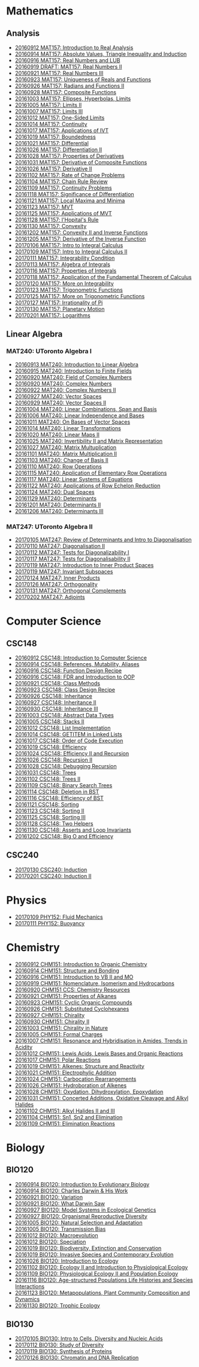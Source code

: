 #+STARTUP: showall
#+OPTIONS: toc:3
* Mathematics
** Analysis

  - [[https://github.com/sdll/NOTES/blob/master/MAT/20160912MAT157.pdf][20160912 MAT157: Introduction to Real Analysis]]
  - [[https://github.com/sdll/NOTES/blob/master/MAT/20160914MAT157.pdf][20160914 MAT157: Absolute Values, Triangle Inequality and Induction]]
  - [[https://github.com/sdll/NOTES/blob/master/MAT/20160916MAT157_Real%2BNumbers%2Band%2BLUB.pdf][20160916 MAT157: Real Numbers and LUB]]
  - [[https://github.com/sdll/NOTES/blob/master/MAT/20160919DRAFT__MAT157_Real%20Numbers+II.pdf][20160919 DRAFT: MAT157: Real Numbers II]]
  - [[https://github.com/sdll/NOTES/blob/master/MAT/20160921MAT157_Real+Numbers+III.pdf][20160921 MAT157: Real Numbers III]]
  - [[https://github.com/sdll/NOTES/blob/master/MAT/20160923MAT157_Uniqueness+of+Reals+and+Functions.pdf][20160923 MAT157: Uniqueness of Reals and Functions]]
  - [[https://github.com/sdll/NOTES/blob/master/MAT/20160926MAT157_Radians+Functions+II.pdf][20160926 MAT157: Radians and Functions II]]
  - [[https://github.com/sdll/NOTES/blob/master/MAT/20160928MAT157_Composite+Functions.pdf][20160928 MAT157: Composite Functions]]
  - [[https://github.com/sdll/NOTES/blob/master/MAT/20161003MAT157_Ellipses,+Hyperbolas,+Limits.pdf][20161003 MAT157: Ellipses, Hyperbolas, Limits]]
  - [[https://github.com/sdll/NOTES/blob/master/MAT/20161005MAT157_Limits+II.pdf][20161005 MAT157: Limits II]]
  - [[https://github.com/sdll/NOTES/blob/master/MAT/20161007MAT157_Limits+III.pdf][20161007 MAT157: Limits III]]
  - [[https://github.com/sdll/NOTES/blob/master/MAT/20161012MAT157_One-Sided+Limits.pdf][20161012 MAT157: One-Sided Limits]]
  - [[https://github.com/sdll/NOTES/blob/master/MAT/20161014MAT157_Continuity.pdf][20161014 MAT157: Continuity]]
  - [[https://github.com/sdll/NOTES/blob/master/MAT/20161017MAT157_Applications+of+IVT.pdf][20161017 MAT157: Applications of IVT]]
  - [[https://github.com/sdll/NOTES/blob/master/MAT/20161019MAT157_Boundedness.pdf][20161019 MAT157: Boundedness]]
  - [[https://github.com/sdll/NOTES/blob/master/MAT/20161021MAT157_Differential.pdf][20161021 MAT157: Differential]]
  - [[https://github.com/sdll/NOTES/blob/master/MAT/20161026MAT157_Differentiation+II.pdf][20161026 MAT157: Differentiation II]]
  - [[https://github.com/sdll/NOTES/blob/master/MAT/20161028MAT157_Properties+of+Derivatives.pdf][20161028 MAT157: Properties of Derivatives]]
  - [[https://github.com/sdll/NOTES/blob/master/MAT/20161031MAT157_Derivative+of+Composite+Functions.pdf][20161031 MAT157: Derivative of Composite Functions]]
  - [[https://github.com/sdll/NOTES/blob/master/MAT/20161026MAT157_Derivative+II.pdf][20161026 MAT157: Derivative II]]
  - [[https://github.com/sdll/NOTES/blob/master/MAT/20161102MAT157_Rate+of+Change+Problems.pdf][20161102 MAT157: Rate of Change Problems]]
  - [[https://github.com/sdll/NOTES/blob/master/MAT/20161104MAT157_Chain+Rule+Review.pdf][20161104 MAT157: Chain Rule Review]]
  - [[https://github.com/sdll/NOTES/blob/master/MAT/20161109MAT157_Continuity+Problems.pdf][20161109 MAT157: Continuity Problems]]
  - [[https://github.com/sdll/NOTES/blob/master/MAT/20161118MAT157_Significance+of+Differentiation.pdf][20161118 MAT157: Significance of Differentiation]]
  - [[https://github.com/sdll/NOTES/blob/master/MAT/20161121MAT157_Local+Maxima+and+Minima.pdf][20161121 MAT157: Local Maxima and Minima]]
  - [[https://github.com/sdll/NOTES/blob/master/MAT/20161123MAT157_MVT.pdf][20161123 MAT157: MVT]]
  - [[https://github.com/sdll/NOTES/blob/master/MAT/20161125MAT157_Applications+of+MVT.pdf][20161125 MAT157: Applications of MVT]]
  - [[https://github.com/sdll/NOTES/blob/master/MAT/20161128MAT157_lHopitals+Rule.pdf][20161128 MAT157: l'Hopital's Rule]]
  - [[https://github.com/sdll/NOTES/blob/master/MAT/20161130MAT157_Convexity.pdf][20161130 MAT157: Convexity]]
  - [[https://github.com/sdll/NOTES/blob/master/MAT/20161202MAT157_Convexity+II+and+Inverse+Functions.pdf][20161202 MAT157: Convexity II and Inverse Functions]]
  - [[https://github.com/sdll/NOTES/blob/master/MAT/20161205MAT157_Derivative+of+the+Inverse+Function.pdf][20161205 MAT157: Derivative of the Inverse Function]]
  - [[https://github.com/sdll/NOTES/blob/master/MAT/20170106MAT157_Intro+to+Integral+Calculus.pdf][20170106 MAT157: Intro to Integral Calculus]]
  - [[https://github.com/sdll/NOTES/blob/master/MAT/20170109MAT157_Intro+to+Integral+Calculus+II.pdf][20170109 MAT157: Intro to Integral Calculus II]]
  - [[https://github.com/sdll/NOTES/blob/master/MAT/20170111MAT157_Integrability+Condition.pdf][20170111 MAT157: Integrability Condition]]
  - [[https://github.com/sdll/NOTES/blob/master/MAT/20170113MAT157_Algebra+of+Integrals.pdf][20170113 MAT157: Algebra of Integrals]]
  - [[https://github.com/sdll/NOTES/blob/master/MAT/20170116MAT157_Properties+of+Integrals.pdf][20170116 MAT157: Properties of Integrals]]
  - [[https://github.com/sdll/NOTES/blob/master/MAT/20170118MAT157_Application+of+the+Fundamental+Theorem+of+Calculus.pdf][20170118 MAT157: Application of the Fundamental Theorem of Calculus]]
  - [[https://github.com/sdll/NOTES/blob/master/MAT/20170120MAT157_More+on+Integrability.pdf][20170120 MAT157: More on Integrability]]
  - [[https://github.com/sdll/NOTES/blob/master/MAT/20170123MAT157_Trigonometric+Functions.pdf][20170123 MAT157: Trigonometric Functions]]
  - [[https://github.com/sdll/NOTES/blob/master/MAT/20170125MAT157_More+on+Trigonometric+Functions.pdf][20170125 MAT157: More on Trigonometric Functions]]
  - [[https://github.com/sdll/NOTES/blob/master/MAT/20170127MAT157_Irrationality+of+Pi.pdf][20170127 MAT157: Irrationality of Pi]]
  - [[https://github.com/sdll/NOTES/blob/master/MAT/20170130MAT157_Planetary+Motion.pdf][20170130 MAT157: Planetary Motion]]
  - [[https://github.com/sdll/NOTES/blob/master/MAT/20170201MAT157_Logarithms.pdf][20170201 MAT157: Logarithms]]
** Linear Algebra
*** MAT240: UToronto Algebra I
   - [[https://github.com/sdll/NOTES/blob/master/MAT/20160913MAT240.pdf][20160913 MAT240: Introduction to Linear Algebra]]
   - [[https://github.com/sdll/NOTES/blob/master/MAT/20160915MAT240_Z%2Bmod%2Bp.pdf][20160915 MAT240: Introduction to Finite Fields]]
   - [[https://github.com/sdll/NOTES/blob/master/MAT/20160920MAT240_Field+of+Complex+Numbers.pdf][20160920 MAT240: Field of Complex Numbers]]
   - [[https://github.com/sdll/NOTES/blob/master/MAT/20160920MAT240_Complex+Numbers.pdf][20160920 MAT240: Complex Numbers]]
   - [[https://github.com/sdll/NOTES/blob/master/MAT/20160922MAT240_Complex+Numbers+II.pdf][20160922 MAT240: Complex Numbers II]]
   - [[https://github.com/sdll/NOTES/blob/master/MAT/20160927MAT240_Vector+Spaces.pdf][20160927 MAT240: Vector Spaces]]
   - [[https://github.com/sdll/NOTES/blob/master/MAT/20160929MAT240_Vector+Spaces+II.pdf][20160929 MAT240: Vector Spaces II]]
   - [[https://github.com/sdll/NOTES/blob/master/MAT/20161004MAT240_Linear+Combinations,+Span+and+Basis.pdf][20161004 MAT240: Linear Combinations, Span and Basis]]
   - [[https://github.com/sdll/NOTES/blob/master/MAT/20161006MAT240_Linear+Independence+and+Bases.pdf][20161006 MAT240: Linear Independence and Bases]]
   - [[https://github.com/sdll/NOTES/blob/master/MAT/20161011MAT240_On+Bases+of+Vector+Spaces.pdf][20161011 MAT240: On Bases of Vector Spaces]]
   - [[https://github.com/sdll/NOTES/blob/master/MAT/20161014MAT240_Linear+Transformations.pdf][20161014 MAT240: Linear Transformations]]
   - [[https://github.com/sdll/NOTES/blob/master/MAT/20161020MAT240_Linear+Maps+II.pdf][20161020 MAT240: Linear Maps II]]
   - [[https://github.com/sdll/NOTES/blob/master/MAT/20161025MAT240_Invertibility+II+and+Matrix+Representation.pdf][20161025 MAT240: Invertibility II and Matrix Representation]]
   - [[https://github.com/sdll/NOTES/blob/master/MAT/20161027MAT240_Matrix+Multuplication.pdf][20161027 MAT240: Matrix Multuplication]]
   - [[https://github.com/sdll/NOTES/blob/master/MAT/20161101MAT240_Matrix+Multiplication+II.pdf][20161101 MAT240: Matrix Multiplication II]]
   - [[https://github.com/sdll/NOTES/blob/master/MAT/20161103MAT240_Change+of+Basis+II.pdf][20161103 MAT240: Change of Basis II]]
   - [[https://github.com/sdll/NOTES/blob/master/MAT/20161110MAT240_Row+Operations.pdf][20161110 MAT240: Row Operations]]
   - [[https://github.com/sdll/NOTES/blob/master/MAT/20161115MAT240_Application+of+Elementary+Row+Operations.pdf][20161115 MAT240: Application of Elementary Row Operations]]
   - [[https://github.com/sdll/NOTES/blob/master/MAT/20161117MAT240_Linear+Systems+of+Equations.pdf][20161117 MAT240: Linear Systems of Equations]]
   - [[https://github.com/sdll/NOTES/blob/master/MAT/20161122MAT240_Applications+of+Row+Echelon+Reduction.pdf][20161122 MAT240: Applications of Row Echelon Reduction]]
   - [[https://github.com/sdll/NOTES/blob/master/MAT/20161124MAT240_Dual+Spaces.pdf][20161124 MAT240: Dual Spaces]]
   - [[https://github.com/sdll/NOTES/blob/master/MAT/20161129MAT240_Determinants.pdf][20161129 MAT240: Determinants]]
   - [[https://github.com/sdll/NOTES/blob/master/MAT/20161201MAT240_Determinants+II.pdf][20161201 MAT240: Determinants II]]
   - [[https://github.com/sdll/NOTES/blob/master/MAT/20161206MAT240_Determinants+III.pdf][20161206 MAT240: Determinants III]]
*** MAT247: UToronto Algebra II
   - [[https://github.com/sdll/NOTES/blob/master/MAT/20170105MAT247_Review+of+Determinants+and+Intro+to+Diagonalisation.pdf][20170105 MAT247: Review of Determinants and Intro to Diagonalisation]]
   - [[https://github.com/sdll/NOTES/blob/master/MAT/20170110MAT247_Diagonalisation+II.pdf][20170110 MAT247: Diagonalisation II]]
   - [[https://github.com/sdll/NOTES/blob/master/MAT/20170112MAT247_Tests+for+Diagonalizability+I.pdf][20170112 MAT247: Tests for Diagonalizability I]]
   - [[https://github.com/sdll/NOTES/blob/master/MAT/20170117MAT247_Tests+for+Diagonalisability+II.pdf][20170117 MAT247: Tests for Diagonalisability II]]
   - [[https://github.com/sdll/NOTES/blob/master/MAT/20170119MAT247_Introduction+to+Inner+Product+Spaces.pdf][20170119 MAT247: Introduction to Inner Product Spaces]]
   - [[https://github.com/sdll/NOTES/blob/master/MAT/20170119MAT247_Invariant+Subspaces.pdf][20170119 MAT247: Invariant Subspaces]]
   - [[https://github.com/sdll/NOTES/blob/master/MAT/20170124MAT247_Inner+Products.pdf][20170124 MAT247: Inner Products]]
   - [[https://github.com/sdll/NOTES/blob/master/MAT/20170126MAT247_Orthogonality.pdf][20170126 MAT247: Orthogonality]]
   - [[https://github.com/sdll/NOTES/blob/master/MAT/20170131MAT247_Orthogonal+Complements.pdf][20170131 MAT247: Orthogonal Complements]]
   - [[https://github.com/sdll/NOTES/blob/master/MAT/20170202MAT247_Adjoints.pdf][20170202 MAT247: Adjoints]]
* Computer Science

** CSC148

   - [[https://github.com/sdll/NOTES/blob/master/CSC/20160912CSC148.pdf][20160912 CSC148: Introduction to Computer Science]]
   - [[https://github.com/sdll/NOTES/blob/master/CSC/20160914CSC148.pdf][20160914 CSC148: References, Mutability, Aliases]]
   - [[https://github.com/sdll/NOTES/blob/master/CSC/20160916CSC148_Function%2BDesign%2BRecipe.pdf][20160916 CSC148: Function Design Recipe]]
   - [[https://github.com/sdll/NOTES/blob/master/CSC/20160916CSC148_FDR+and+Introduction+to+OOP.pdf][20160916 CSC148: FDR and Introduction to OOP]]
   - [[https://github.com/sdll/NOTES/blob/master/CSC/20160921CSC148_Class+Methods.pdf][20160921 CSC148: Class Methods]]
   - [[https://github.com/sdll/NOTES/blob/master/CSC/20160923CSC148_Class+Design+Recipe.pdf][20160923 CSC148: Class Design Recipe]]
   - [[https://github.com/sdll/NOTES/blob/master/CSC/20160926CSC148+Inheritance.pdf][20160926 CSC148: Inheritance]]
   - [[https://github.com/sdll/NOTES/blob/master/CSC/20160927CSC148_Inheritance+II.pdf][20160927 CSC148: Inheritance II]]
   - [[https://github.com/sdll/NOTES/blob/master/CSC/20160930CSC148_Inheritance+III.pdf][20160930 CSC148: Inheritance III]]
   - [[https://github.com/sdll/NOTES/blob/master/CSC/20161003CSC148_Abstract+Data+Types.pdf][20161003 CSC148: Abstract Data Types]]
   - [[https://github.com/sdll/NOTES/blob/master/CSC/20161005CSC148_Stacks+II.pdf][20161005 CSC148: Stacks II]]
   - [[https://github.com/sdll/NOTES/blob/master/CSC/20161012CSC148_List+Implementation.pdf][20161012 CSC148: List Implementation]]
   - [[https://github.com/sdll/NOTES/blob/master/CSC/20161014CSC148_GETITEM+in+Linked+Lists.pdf][20161014 CSC148: GETITEM in Linked Lists]]
   - [[https://github.com/sdll/NOTES/blob/master/CSC/20161017CSC148_Order+of+Code+Execution.pdf][20161017 CSC148: Order of Code Execution]]
   - [[https://github.com/sdll/NOTES/blob/master/CSC/20161019CSC148_Efficiency.pdf][20161019 CSC148: Efficiency]]
   - [[https://github.com/sdll/NOTES/blob/master/CSC/20161024CSC148_Efficiency+II+and+Recursion.pdf][20161024 CSC148: Efficiency II and Recursion]]
   - [[https://github.com/sdll/NOTES/blob/master/CSC/20161026CSC148_Recursion+II.pdf][20161026 CSC148: Recursion II]]
   - [[https://github.com/sdll/NOTES/blob/master/CSC/20161028CSC148_Debugging+Recursion.pdf][20161028 CSC148: Debugging Recursion]]
   - [[https://github.com/sdll/NOTES/blob/master/CSC/20161031CSC148_Trees.pdf][20161031 CSC148: Trees]]
   - [[https://github.com/sdll/NOTES/blob/master/CSC/20161102CSC148_Trees+II.pdf][20161102 CSC148: Trees II]]
   - [[https://github.com/sdll/NOTES/blob/master/CSC/20161109CSC148_Binary+Search+Trees.pdf][20161109 CSC148: Binary Search Trees]]
   - [[https://github.com/sdll/NOTES/blob/master/CSC/20161114CSC148_Deletion+in+BST.pdf][20161114 CSC148: Deletion in BST]]
   - [[https://github.com/sdll/NOTES/blob/master/CSC/20161116CSC148_Efficiency+of+BST.pdf][20161116 CSC148: Efficiency of BST]]
   - [[https://github.com/sdll/NOTES/blob/master/CSC/20161121CSC148_Sorting.pdf][20161121 CSC148: Sorting]]
   - [[https://github.com/sdll/NOTES/blob/master/CSC/20161123CSC148_Sorting+II.pdf][20161123 CSC148: Sorting II]]
   - [[https://github.com/sdll/NOTES/blob/master/CSC/20161125CSC148_Sorting+III.pdf][20161125 CSC148: Sorting III]]
   - [[https://github.com/sdll/NOTES/blob/master/CSC/20161128CSC148_Two+Helpers.pdf][20161128 CSC148: Two Helpers]]
   - [[https://github.com/sdll/NOTES/blob/master/CSC/20161130CSC148_Asserts+and+Loop+Invariants.pdf][20161130 CSC148: Asserts and Loop Invariants]]
   - [[https://github.com/sdll/NOTES/blob/master/CSC/20161202CSC148_Big+O+and+Efficiency.pdf][20161202 CSC148: Big O and Efficiency]]
   
** CSC240
  - [[https://github.com/sdll/NOTES/blob/master/CSC/20170130CSC240_Induction.pdf][20170130 CSC240: Induction]]
  - [[https://github.com/sdll/NOTES/blob/master/CSC/20170201CSC240_Induction+II.pdf][20170201 CSC240: Induction II]]
* Physics
  - [[https://github.com/sdll/NOTES/blob/master/PHY/20170109PHY152_Fluid+Mechanics.pdf][20170109 PHY152: Fluid Mechanics]]
  - [[https://github.com/sdll/NOTES/blob/master/PHY/20170111PHY152_Buoyancy.pdf][20170111 PHY152: Buoyancy]]
* Chemistry

  - [[https://github.com/sdll/NOTES/blob/master/CHM/20160912CHM151.pdf][20160912 CHM151: Introduction to Organic Chemistry]]
  - [[https://github.com/sdll/NOTES/blob/master/CHM/20160914CHM151.pdf][20160914 CHM151: Structure and Bonding]]
  - [[https://github.com/sdll/NOTES/blob/master/CHM/20160916CHM151_Introduction%2Bto%2BVB%2BII%2Band%2BMO.pdf][20160916 CHM151: Introduction to VB II and MO]]
  - [[https://github.com/sdll/NOTES/blob/master/CHM/20160919CHM151_Nomenclature,+Isomerism+and+Hydrocarbons.pdf][20160919 CHM151: Nomenclature, Isomerism and Hydrocarbons]]
  - [[https://github.com/sdll/NOTES/blob/master/CHM/20160920CHM151+CCS_Chemistry+Resources .pdf][20160920 CHM151 CCS: Chemistry Resources ]]
  - [[https://github.com/sdll/NOTES/blob/master/CHM/20160921CHM151_Properties+of+Alkanes.pdf][20160921 CHM151: Properties of Alkanes]]
  - [[https://github.com/sdll/NOTES/blob/master/CHM/20160923CHM151_Cyclic+Organic+Compounds.pdf][20160923 CHM151: Cyclic Organic Compounds]]
  - [[https://github.com/sdll/NOTES/blob/master/CHM/20160926CHM151_Substituted+Cyclohexanes.pdf][20160926 CHM151: Substituted Cyclohexanes]]
  - [[https://github.com/sdll/NOTES/blob/master/CHM/20160927CHM151_Chirality.pdf][20160927 CHM151: Chirality]]
  - [[https://github.com/sdll/NOTES/blob/master/CHM/20160930CHM151_Chirality+II.pdf][20160930 CHM151: Chirality II]]
  - [[https://github.com/sdll/NOTES/blob/master/CHM/20161003CHM151_Chirality+in+Nature.pdf][20161003 CHM151: Chirality in Nature]]
  - [[https://github.com/sdll/NOTES/blob/master/CHM/20161005CHM151_Formal+Charges.pdf][20161005 CHM151: Formal Charges]]
  - [[https://github.com/sdll/NOTES/blob/master/CHM/20161007CHM151_Resonance+and+Hybridisation+in+Amides,+Trends+in+Acidity.pdf][20161007 CHM151: Resonance and Hybridisation in Amides, Trends in Acidity]]
  - [[https://github.com/sdll/NOTES/blob/master/CHM/20161012CHM151_Lewis+Acids,+Lewis+Bases+and+Organic+Reactions.pdf][20161012 CHM151: Lewis Acids, Lewis Bases and Organic Reactions]]
  - [[https://github.com/sdll/NOTES/blob/master/CHM/20161017CHM151_Polar+Reactions.pdf][20161017 CHM151: Polar Reactions]]
  - [[https://github.com/sdll/NOTES/blob/master/CHM/20161019CHM151_Alkenes_Structure+and+Reactivity.pdf][20161019 CHM151: Alkenes: Structure and Reactivity]]
  - [[https://github.com/sdll/NOTES/blob/master/CHM/20161021CHM151_Electrophylic+Addition.pdf][20161021 CHM151: Electrophylic Addition]]
  - [[https://github.com/sdll/NOTES/blob/master/CHM/20161024CHM151_Carbocation+Rearrangements.pdf][20161024 CHM151: Carbocation Rearrangements]]
  - [[https://github.com/sdll/NOTES/blob/master/CHM/20161026CHM151_Hydroboration+of+Alkenes.pdf][20161026 CHM151: Hydroboration of Alkenes]]
  - [[https://github.com/sdll/NOTES/blob/master/CHM/20161028CHM151_Oxydation,+Dihydroxylation,+Epoxydation.pdf][20161028 CHM151: Oxydation, Dihydroxylation, Epoxydation]]
  - [[https://github.com/sdll/NOTES/blob/master/CHM/20161031CHM151_Concerted+Additions,+Oxidative+Cleavage+and+Alkyl+Halides.pdf][20161031 CHM151: Concerted Additions, Oxidative Cleavage and Alkyl Halides]]
  - [[https://github.com/sdll/NOTES/blob/master/CHM/20161102CHM151_Alkyl+Halides+II+and+III.pdf][20161102 CHM151: Alkyl Halides II and III]]
  - [[https://github.com/sdll/NOTES/blob/master/CHM/20161104CHM151_Sn1,+Sn2+and+Elimination.pdf][20161104 CHM151: Sn1, Sn2 and Elimination]]
  - [[https://github.com/sdll/NOTES/blob/master/CHM/20161109CHM151_Elimination+Reactions.pdf][20161109 CHM151: Elimination Reactions]]
* Biology
** BIO120
   - [[https://github.com/sdll/NOTES/blob/master/BIO/20160914BIO120_1.pdf][20160914 BIO120: Introduction to Evolutionary Biology]]
   - [[https://github.com/sdll/NOTES/blob/master/BIO/20160914BIO120_2.pdf][20160914 BIO120: Charles Darwin & His Work]]
   - [[https://github.com/sdll/NOTES/blob/master/BIO/20160921BIO120_Variation.pdf][20160921 BIO120: Variation]]
   - [[https://github.com/sdll/NOTES/blob/master/BIO/20160921BIO120_What_Darwin_Saw.pdf][20160921 BIO120: What Darwin Saw]]
   - [[https://github.com/sdll/NOTES/blob/master/BIO/20160927BIO120_Model+Systems+in+Ecological+Genetics.pdf][20160927 BIO120: Model Systems in Ecological Genetics]]
   - [[https://github.com/sdll/NOTES/blob/master/BIO/20160927BIO120_Organismal+Reproductive+Diversity.pdf][20160927 BIO120: Organismal Reproductive Diversity]]
   - [[https://github.com/sdll/NOTES/blob/master/BIO/20161005BIO120_Natural+Selection+and+Adaptation.pdf][20161005 BIO120: Natural Selection and Adaptation]]
   - [[https://github.com/sdll/NOTES/blob/master/BIO/20161005BIO120_Transmission+Bias.pdf][20161005 BIO120: Transmission Bias]]
   - [[https://github.com/sdll/NOTES/blob/master/BIO/20161012BIO120_Macroevolution.pdf][20161012 BIO120: Macroevolution]]
   - [[https://github.com/sdll/NOTES/blob/master/BIO/20161012BIO120_Speciation.pdf][20161012 BIO120: Speciation]]
   - [[https://github.com/sdll/NOTES/blob/master/BIO/20161019BIO120_Biodiversity,+Extinction+and+Conservation.pdf][20161019 BIO120: Biodiversity, Extinction and Conservation]]
   - [[https://github.com/sdll/NOTES/blob/master/BIO/20161019BIO120_Invasive+Species+and+Contemporary+Evolution.pdf][20161019 BIO120: Invasive Species and Contemporary Evolution]]
   - [[https://github.com/sdll/NOTES/blob/master/BIO/20161026BIO120_Introduction+to+Ecology.pdf][20161026 BIO120: Introduction to Ecology]]
   - [[https://github.com/sdll/NOTES/blob/master/BIO/20161102BIO120_Ecology+II+and+Introduction+to+Physiological+Ecology.pdf][20161102 BIO120: Ecology II and Introduction to Physiological Ecology]]
   - [[https://github.com/sdll/NOTES/blob/master/BIO/20161109BIO120_Physiological+Ecology+II+and+Population+Ecology.pdf][20161109 BIO120: Physiological Ecology II and Population Ecology]]
   - [[https://github.com/sdll/NOTES/blob/master/BIO/20161116BIO120_Age-structured+Populations+Life+Histories+and+Species+Interactions.pdf][20161116 BIO120: Age-structured Populations Life Histories and Species Interactions]]
   - [[https://github.com/sdll/NOTES/blob/master/BIO/20161123BIO120_Metapopulations,+Plant+Community+Composition+and+Dynamics.pdf][20161123 BIO120: Metapopulations, Plant Community Composition and Dynamics]]
   - [[https://github.com/sdll/NOTES/blob/master/BIO/20161130BIO120_Trophic+Ecology.pdf][20161130 BIO120: Trophic Ecology]]
** BIO130
   - [[https://github.com/sdll/NOTES/blob/master/BIO/20170105BIO130_Intro+to+Cells,+Diversity+and+Nucleic+Acids.pdf][20170105 BIO130: Intro to Cells, Diversity and Nucleic Acids]]
   - [[https://github.com/sdll/NOTES/blob/master/BIO/20170112BIO130_Study+of+Diversity.pdf][20170112 BIO130: Study of Diversity]]
   - [[https://github.com/sdll/NOTES/blob/master/BIO/20170119BIO130_Synthesis+of+Proteins.pdf][20170119 BIO130: Synthesis of Proteins]]
   - [[https://github.com/sdll/NOTES/blob/master/BIO/20170126BIO130_Chromatin+and+DNA+Replication.pdf][20170126 BIO130: Chromatin and DNA Replication]]

